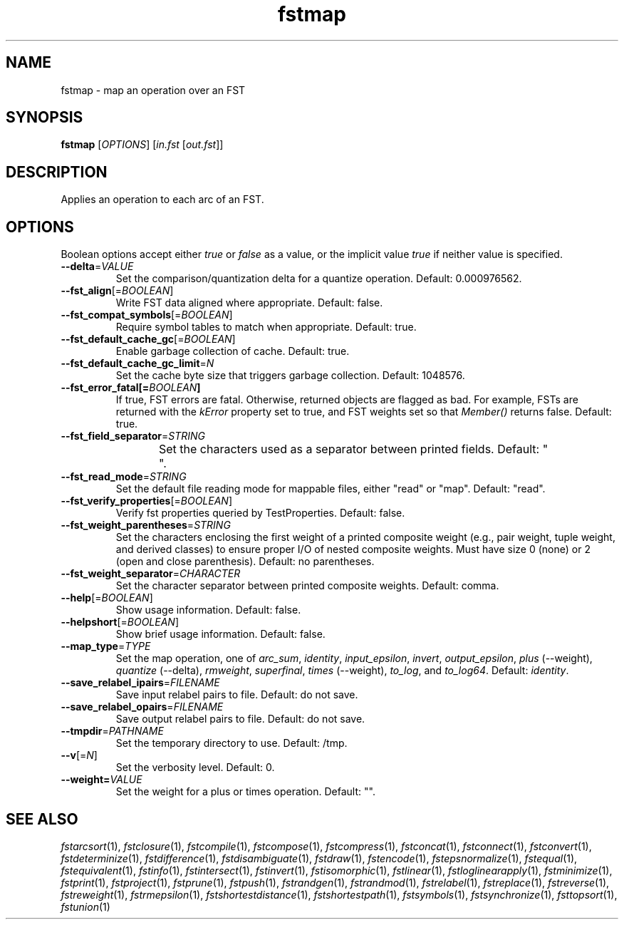 .TH "fstmap" "1" "@DATE@" "OpenFst @VERSION@" "User Commands"
.SH "NAME"
fstmap \- map an operation over an FST
.SH "SYNOPSIS"
.B fstmap
[\fIOPTIONS\fP] [\fIin.fst\fP [\fIout.fst\fP]]
.SH "DESCRIPTION"
.PP
Applies an operation to each arc of an FST.
.SH "OPTIONS"
.PP
Boolean options accept either \fItrue\fP or \fIfalse\fP as a value, or the
implicit value \fItrue\fP if neither value is specified.
.TP
\fB\-\-delta\fP=\fIVALUE\fP
Set the comparison/quantization delta for a quantize operation.  Default:
0.000976562.
.TP
\fB\-\-fst_align\fP[=\fIBOOLEAN\fP]
Write FST data aligned where appropriate.  Default: false.
.TP
\fB\-\-fst_compat_symbols\fP[=\fIBOOLEAN\fP]
Require symbol tables to match when appropriate.  Default: true.
.TP
\fB\-\-fst_default_cache_gc\fP[=\fIBOOLEAN\fP]
Enable garbage collection of cache.  Default: true.
.TP
\fB\-\-fst_default_cache_gc_limit\fP=\fIN\fP
Set the cache byte size that triggers garbage collection.  Default: 1048576.
.TP
\fB\-\-fst_error_fatal[=\fIBOOLEAN\fP]
If true, FST errors are fatal.  Otherwise, returned objects are flagged as bad.
For example, FSTs are returned with the \fIkError\fP property set to true, and
FST weights set so that \fIMember()\fP returns false.  Default: true.
.TP
\fB\-\-fst_field_separator\fP=\fISTRING\fP
Set the characters used as a separator between printed fields.  Default:
"	 ".
.TP
\fB\-\-fst_read_mode\fP=\fISTRING\fP
Set the default file reading mode for mappable files, either "read" or "map".
Default: "read".
.TP
\fB\-\-fst_verify_properties\fP[=\fIBOOLEAN\fP]
Verify fst properties queried by TestProperties.  Default: false.
.TP
\fB\-\-fst_weight_parentheses\fP=\fISTRING\fP
Set the characters enclosing the first weight of a printed composite weight
(e.g., pair weight, tuple weight, and derived classes) to ensure proper I/O of
nested composite weights.  Must have size 0 (none) or 2 (open and close
parenthesis).  Default: no parentheses.
.TP
\fB\-\-fst_weight_separator\fP=\fICHARACTER\fP
Set the character separator between printed composite weights.  Default: comma.
.TP
\fB\-\-help\fP[=\fIBOOLEAN\fP]
Show usage information.  Default: false.
.TP
\fB\-\-helpshort\fP[=\fIBOOLEAN\fP]
Show brief usage information.  Default: false.
.TP
\fB\-\-map_type\fP=\fITYPE\fP
Set the map operation, one of \fIarc_sum\fP, \fIidentity\fP,
\fIinput_epsilon\fP, \fIinvert\fP, \fIoutput_epsilon\fP,
\fIplus\fP (\-\-weight), \fIquantize\fP (\-\-delta), \fIrmweight\fP,
\fIsuperfinal\fP, \fItimes\fP (\-\-weight), \fIto_log\fP, and \fIto_log64\fP.
Default: \fIidentity\fP.
.TP
\fB\-\-save_relabel_ipairs\fP=\fIFILENAME\fP
Save input relabel pairs to file.  Default: do not save.
.TP
\fB\-\-save_relabel_opairs\fP=\fIFILENAME\fP
Save output relabel pairs to file.  Default: do not save.
.TP
\fB\-\-tmpdir\fP=\fIPATHNAME\fP
Set the temporary directory to use.  Default: /tmp.
.TP
\fB\-\-v\fP[=\fIN\fP]
Set the verbosity level.  Default: 0.
.TP
\fB\-\-weight=\fIVALUE\fP
Set the weight for a plus or times operation.  Default: "".
.SH "SEE ALSO"
.PP
\fIfstarcsort\fP(1), \fIfstclosure\fP(1), \fIfstcompile\fP(1),
\fIfstcompose\fP(1), \fIfstcompress\fP(1), \fIfstconcat\fP(1),
\fIfstconnect\fP(1), \fIfstconvert\fP(1), \fIfstdeterminize\fP(1),
\fIfstdifference\fP(1), \fIfstdisambiguate\fP(1), \fIfstdraw\fP(1),
\fIfstencode\fP(1), \fIfstepsnormalize\fP(1), \fIfstequal\fP(1),
\fIfstequivalent\fP(1), \fIfstinfo\fP(1), \fIfstintersect\fP(1),
\fIfstinvert\fP(1), \fIfstisomorphic\fP(1), \fIfstlinear\fP(1),
\fIfstloglinearapply\fP(1), \fIfstminimize\fP(1), \fIfstprint\fP(1),
\fIfstproject\fP(1), \fIfstprune\fP(1), \fIfstpush\fP(1), \fIfstrandgen\fP(1),
\fIfstrandmod\fP(1), \fIfstrelabel\fP(1), \fIfstreplace\fP(1),
\fIfstreverse\fP(1), \fIfstreweight\fP(1), \fIfstrmepsilon\fP(1),
\fIfstshortestdistance\fP(1), \fIfstshortestpath\fP(1), \fIfstsymbols\fP(1),
\fIfstsynchronize\fP(1), \fIfsttopsort\fP(1), \fIfstunion\fP(1)
